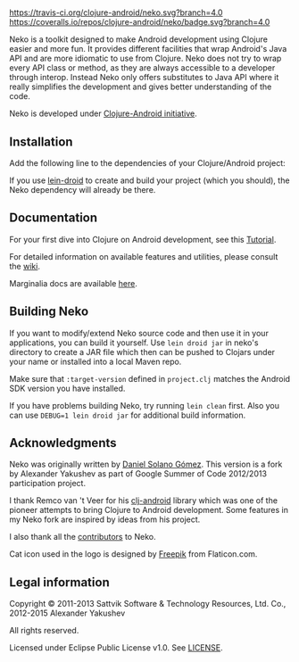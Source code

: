 * [[https://raw.githubusercontent.com/clojure-android/neko/master/doc/big_logo.png]] 

  [[https://travis-ci.org/clojure-android/neko/][https://travis-ci.org/clojure-android/neko.svg?branch=4.0]]
  [[https://coveralls.io/r/clojure-android/neko][https://coveralls.io/repos/clojure-android/neko/badge.svg?branch=4.0]] [[http://jarkeeper.com/clojure-android/neko][http://jarkeeper.com/clojure-android/neko/status.png]]

  Neko is a toolkit designed to make Android development using Clojure easier
  and more fun. It provides different facilities that wrap Android's Java API
  and are more idiomatic to use from Clojure. Neko does not try to wrap every
  API class or method, as they are always accessible to a developer through
  interop. Instead Neko only offers substitutes to Java API where it really
  simplifies the development and gives better understanding of the code.

  Neko is developed under [[http://clojure-android.info/][Clojure-Android initiative]].

** Installation

   Add the following line to the dependencies of your Clojure/Android project:

   [[https://clojars.org/neko][https://clojars.org/neko/latest-version.svg]]

   If you use [[https://github.com/clojure-android/lein-droid][lein-droid]] to create and build your project (which you
   should), the Neko dependency will already be there.

** Documentation

   For your first dive into Clojure on Android development, see this
   [[https://github.com/clojure-android/lein-droid/wiki/Tutorial][Tutorial]].

   For detailed information on available features and utilities,
   please consult the [[https://github.com/alexander-yakushev/neko/wiki][wiki]].

   Marginalia docs are available [[http://clojure-android.github.io/neko/][here]].

** Building Neko

   If you want to modify/extend Neko source code and then use it in
   your applications, you can build it yourself. Use =lein droid jar=
   in neko's directory to create a JAR file which then can be pushed
   to Clojars under your name or installed into a local Maven repo.

   Make sure that =:target-version= defined in =project.clj= matches
   the Android SDK version you have installed.

   If you have problems building Neko, try running =lein clean= first.
   Also you can use =DEBUG=1 lein droid jar= for additional build
   information.

** Acknowledgments

   Neko was originally written by [[https://github.com/sattvik][Daniel Solano Gómez]]. This version is a fork by
   Alexander Yakushev as part of Google Summer of Code 2012/2013 participation
   project.

   I thank Remco van 't Veer for his [[https://github.com/remvee/clj-android][clj-android]] library which was one of the
   pioneer attempts to bring Clojure to Android development. Some features in my
   Neko fork are inspired by ideas from his project.

   I also thank all the [[https://github.com/alexander-yakushev/neko/graphs/contributors][contributors]] to Neko.

   Cat icon used in the logo is designed by [[http://www.freepik.com/][Freepik]] from Flaticon.com.

** Legal information

   Copyright © 2011-2013 Sattvik Software & Technology Resources, Ltd.
   Co., 2012-2015 Alexander Yakushev

   All rights reserved.

   Licensed under Eclipse Public License v1.0. See [[https://github.com/alexander-yakushev/neko/blob/master/LICENSE][LICENSE]].
